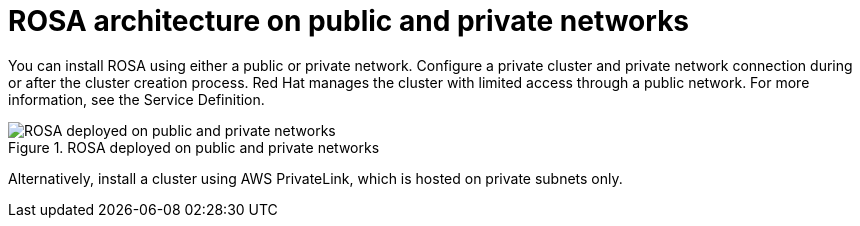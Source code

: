 [id="rosa-architecture_{context}"]
= ROSA architecture on public and private networks

You can install ROSA using either a public or private network. Configure a private cluster and private network connection during or after the cluster creation process.
Red Hat manages the cluster with limited access through a public network. For more information, see the Service Definition.

.ROSA deployed on public and private networks
image::156_OpenShift_ROSA_Arch_0621_arch.svg[ROSA deployed on public and private networks]

Alternatively, install a cluster using AWS PrivateLink, which is hosted on private subnets only.
